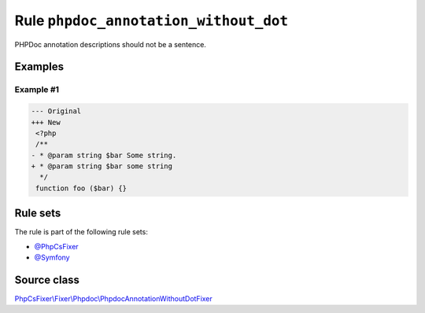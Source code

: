 ======================================
Rule ``phpdoc_annotation_without_dot``
======================================

PHPDoc annotation descriptions should not be a sentence.

Examples
--------

Example #1
~~~~~~~~~~

.. code-block:: diff

   --- Original
   +++ New
    <?php
    /**
   - * @param string $bar Some string.
   + * @param string $bar some string
     */
    function foo ($bar) {}

Rule sets
---------

The rule is part of the following rule sets:

- `@PhpCsFixer <./../../ruleSets/PhpCsFixer.rst>`_
- `@Symfony <./../../ruleSets/Symfony.rst>`_

Source class
------------

`PhpCsFixer\\Fixer\\Phpdoc\\PhpdocAnnotationWithoutDotFixer <./../src/Fixer/Phpdoc/PhpdocAnnotationWithoutDotFixer.php>`_
